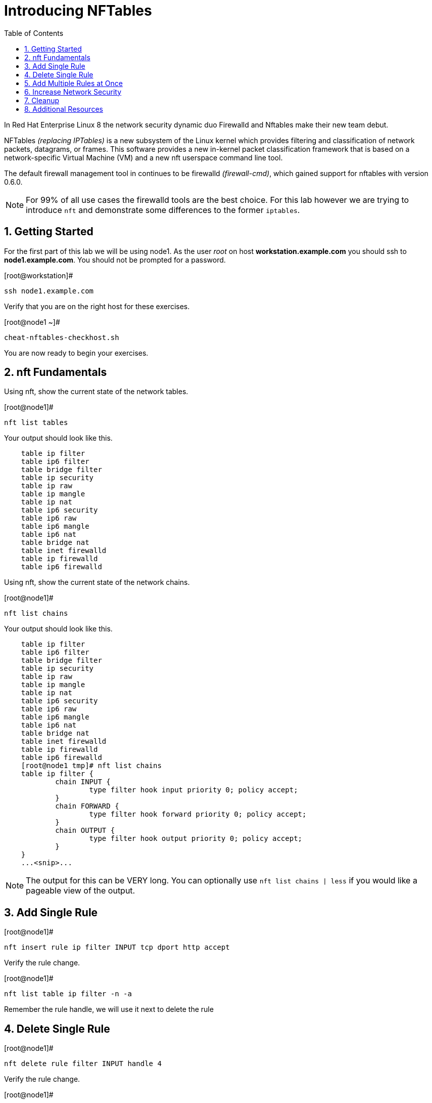:sectnums:
:sectnumlevels: 3
ifdef::env-github[]
:tip-caption: :bulb:
:note-caption: :information_source:
:important-caption: :heavy_exclamation_mark:
:caution-caption: :fire:
:warning-caption: :warning:
endif::[]


:toc:
:toclevels: 1

= Introducing NFTables

In Red Hat Enterprise Linux 8 the network security dynamic duo Firewalld and Nftables make their new team debut.

NFTables _(replacing IPTables)_ is a new subsystem of the Linux kernel which provides filtering and classification of network packets, datagrams, or frames. This software provides a new in-kernel packet classification framework that is based on a network-specific Virtual Machine (VM) and a new nft userspace command line tool.

The default firewall management tool in continues to be firewalld _(firewall-cmd)_, which gained support for nftables with version 0.6.0.

NOTE: For 99% of all use cases the firewalld tools are the best choice.  For this lab however we are trying to introduce `nft` and demonstrate some differences to the former `iptables`.



== Getting Started

For the first part of this lab we will be using node1.  As the user _root_ on host *workstation.example.com* you should ssh to *node1.example.com*.  You should not be prompted for a password.

.[root@workstation]#
----
ssh node1.example.com
----

Verify that you are on the right host for these exercises.

.[root@node1 ~]#
----
cheat-nftables-checkhost.sh
----

You are now ready to begin your exercises.

== nft Fundamentals

Using nft, show the current state of the network tables.

.[root@node1]#
----
nft list tables
----

Your output should look like this.

[source,indent=4]
----
table ip filter
table ip6 filter
table bridge filter
table ip security
table ip raw
table ip mangle
table ip nat
table ip6 security
table ip6 raw
table ip6 mangle
table ip6 nat
table bridge nat
table inet firewalld
table ip firewalld
table ip6 firewalld
----

Using nft, show the current state of the network chains.

.[root@node1]#
----
nft list chains
----

Your output should look like this.

[source,indent=4]
----
table ip filter
table ip6 filter
table bridge filter
table ip security
table ip raw
table ip mangle
table ip nat
table ip6 security
table ip6 raw
table ip6 mangle
table ip6 nat
table bridge nat
table inet firewalld
table ip firewalld
table ip6 firewalld
[root@node1 tmp]# nft list chains
table ip filter {
        chain INPUT {
                type filter hook input priority 0; policy accept;
        }
        chain FORWARD {
                type filter hook forward priority 0; policy accept;
        }
        chain OUTPUT {
                type filter hook output priority 0; policy accept;
        }
}
...<snip>...
----

NOTE: The output for this can be VERY long.  You can optionally use `nft list chains | less` if you would like a pageable view of the output.

== Add Single Rule

.[root@node1]#
----
nft insert rule ip filter INPUT tcp dport http accept
----

Verify the rule change.

.[root@node1]#
----
nft list table ip filter -n -a
----

Remember the rule handle, we will use it next to delete the rule

== Delete Single Rule

.[root@node1]#
----
nft delete rule filter INPUT handle 4
----

Verify the rule change.

.[root@node1]#
----
nft list table ip filter -n -a 
----

== Add Multiple Rules at Once

.[root@node1]#
----
nft insert rule ip filter INPUT tcp dport { ssh, http, https, 8181 } accept
----

Verify the new rules.

.[root@node1]#
----
nft list table ip filter -n -a
----

== Increase Network Security

.[root@node1]#
----
nft add chain ip filter INPUT { type filter hook input priority 0\; policy drop\; }
----

Verify Increased Security

.[root@node1]#
----
nft list table ip filter -n -a
----

== Cleanup

Remove rules added during this exercise.  We begin by setting the INPUT chain default policy to accept all traffic.

.[root@node1]#
----
nft add chain ip filter INPUT { type filter hook input priority 0\; policy accept\; }
----

Now find the handle and remove the rule currently allowing access for SSH, HTTP, HTTPS, and 8181

.[root@node1]#
----
nft list table ip filter -n -a

nft delete rule filter INPUT handle 6
----

Verify that everything is back to normal

.[root@node1]#
----
nft list table ip filter -n -a
----
== Additional Resources

You can find more information:

  * link:https://netfilter.org/projects/nftables[Project Page]
  * link:https://en.wikipedia.org/wiki/Nftables[Wikipedia NFTables]
  * link:https://wiki.nftables.org/wiki-nftables/index.php/Main_Page[NFTables How-To]
  * link:https://wiki.nftables.org/wiki-nftables/index.php/Quick_reference-nftables_in_10_minutes[Quick Reference]

[discrete]
== End of Unit

link:../RHEL8-Workshop.adoc#toc[Return to TOC]

////
Always end files with a blank line to avoid include problems.
////
